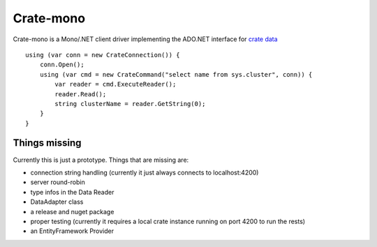 ==========
Crate-mono
==========

Crate-mono is a Mono/.NET client driver implementing the ADO.NET interface for
`crate data <https://crate.io>`_

::

    using (var conn = new CrateConnection()) {
        conn.Open();
        using (var cmd = new CrateCommand("select name from sys.cluster", conn)) {
            var reader = cmd.ExecuteReader();
            reader.Read();
            string clusterName = reader.GetString(0);
        }
    }

Things missing
==============

Currently this is just a prototype. Things that are missing are:

* connection string handling (currently it just always connects to localhost:4200)
* server round-robin
* type infos in the Data Reader
* DataAdapter class
* a release and nuget package
* proper testing (currently it requires a local crate instance running on port
  4200 to run the rests)
* an EntityFramework Provider
